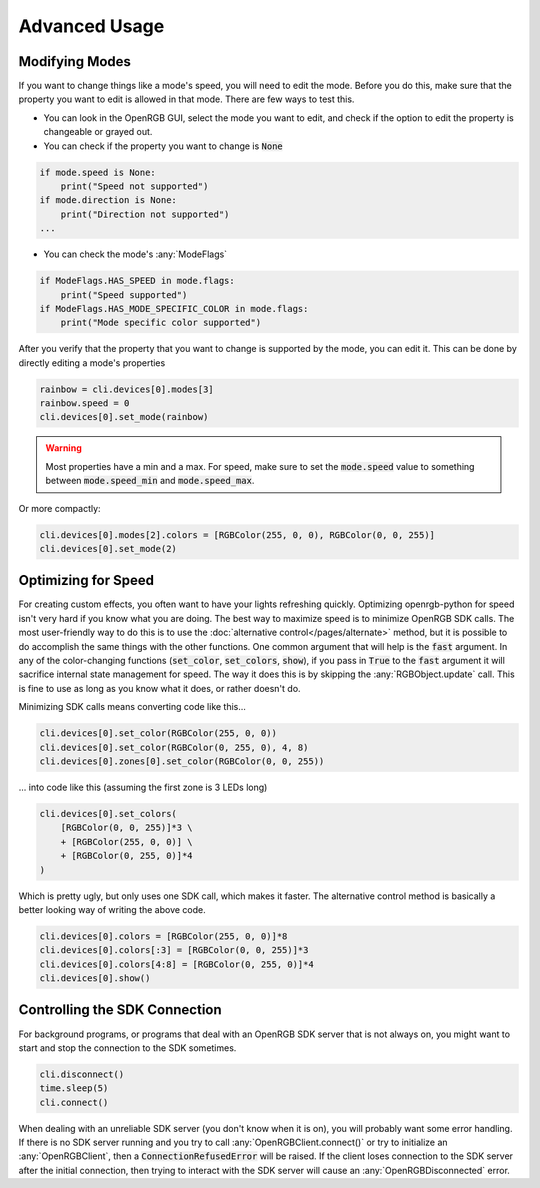 Advanced Usage
==============

Modifying Modes
---------------
If you want to change things like a mode's speed, you will need to edit the mode.
Before you do this, make sure that the property you want to edit is allowed in
that mode.  There are few ways to test this.

*  You can look in the OpenRGB GUI, select the mode you want to edit, and
   check if the option to edit the property is changeable or grayed out.
* You can check if the property you want to change is :code:`None`

.. code-block:: python

    if mode.speed is None:
        print("Speed not supported")
    if mode.direction is None:
        print("Direction not supported")
    ...

* You can check the mode's :any:`ModeFlags`

.. code-block:: python

    if ModeFlags.HAS_SPEED in mode.flags:
        print("Speed supported")
    if ModeFlags.HAS_MODE_SPECIFIC_COLOR in mode.flags:
        print("Mode specific color supported")

After you verify that the property that you want to change is supported by the
mode, you can edit it.  This can be done by directly editing a mode's properties

.. code-block:: python

    rainbow = cli.devices[0].modes[3]
    rainbow.speed = 0
    cli.devices[0].set_mode(rainbow)

.. warning::

	Most properties have a min and a max.  For speed, make sure to set the :code:`mode.speed` value to something between :code:`mode.speed_min` and :code:`mode.speed_max`.

Or more compactly:

.. code-block:: python

    cli.devices[0].modes[2].colors = [RGBColor(255, 0, 0), RGBColor(0, 0, 255)]
    cli.devices[0].set_mode(2)


Optimizing for Speed
--------------------
For creating custom effects, you often want to have your lights refreshing
quickly.  Optimizing openrgb-python for speed isn't very hard if you know what
you are doing.  The best way to maximize speed is to minimize OpenRGB SDK calls.
The most user-friendly way to do this is to use the
:doc:`alternative control</pages/alternate>` method, but it is possible to do
accomplish the same things with the other functions.  One common argument that
will help is the :code:`fast` argument.  In any of the color-changing functions
(:code:`set_color`, :code:`set_colors`, :code:`show`), if you pass in
:code:`True` to the :code:`fast` argument it will sacrifice internal state
management for speed.  The way it does this is by skipping the
:any:`RGBObject.update` call.  This is fine to use as long as you know what it
does, or rather doesn't do.

Minimizing SDK calls means converting code like this...

.. code-block:: python

    cli.devices[0].set_color(RGBColor(255, 0, 0))
    cli.devices[0].set_color(RGBColor(0, 255, 0), 4, 8)
    cli.devices[0].zones[0].set_color(RGBColor(0, 0, 255))

... into code like this (assuming the first zone is 3 LEDs long)

.. code-block:: python

    cli.devices[0].set_colors(
        [RGBColor(0, 0, 255)]*3 \
        + [RGBColor(255, 0, 0)] \
        + [RGBColor(0, 255, 0)]*4
    )

Which is pretty ugly, but only uses one SDK call, which makes it faster.  The
alternative control method is basically a better looking way of writing the
above code.

.. code-block:: python

    cli.devices[0].colors = [RGBColor(255, 0, 0)]*8
    cli.devices[0].colors[:3] = [RGBColor(0, 0, 255)]*3
    cli.devices[0].colors[4:8] = [RGBColor(0, 255, 0)]*4
    cli.devices[0].show()

Controlling the SDK Connection
------------------------------
For background programs, or programs that deal with an OpenRGB SDK server that
is not always on, you might want to start and stop the connection to the SDK
sometimes.

.. code-block:: python

    cli.disconnect()
    time.sleep(5)
    cli.connect()

When dealing with an unreliable SDK server (you don't know when it is on), you
will probably want some error handling.  If there is no SDK server running and
you try to call :any:`OpenRGBClient.connect()` or try to initialize an
:any:`OpenRGBClient`, then a :code:`ConnectionRefusedError` will be raised.  If
the client loses connection to the SDK server after the initial connection, then
trying to interact with the SDK server will cause an :any:`OpenRGBDisconnected`
error.
